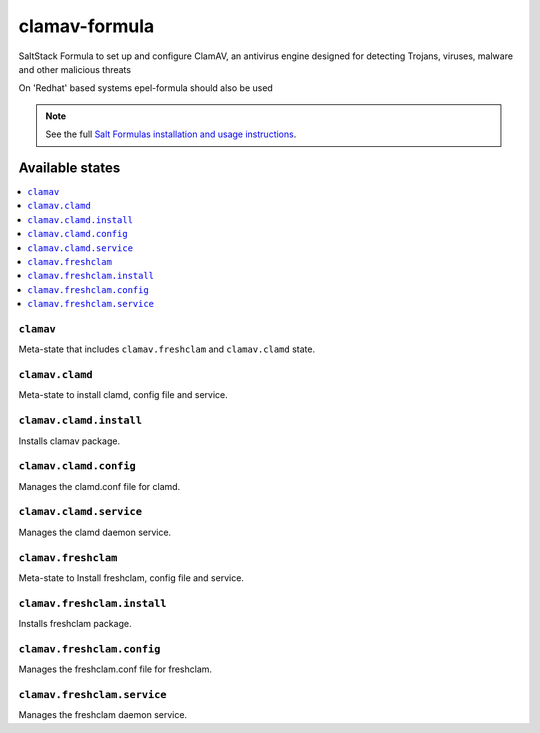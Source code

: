 ================
clamav-formula
================

SaltStack Formula to set up and configure ClamAV, an antivirus engine designed
for detecting Trojans, viruses, malware and other malicious threats

On 'Redhat' based systems epel-formula should also be used

.. note::

    See the full `Salt Formulas installation and usage instructions
    <http://docs.saltstack.com/en/latest/topics/development/conventions/formulas.html>`_.

.. image:: https://travis-ci.org/aboe76/clamav-formula.svg?branch=master


Available states
================

.. contents::
    :local:

``clamav``
----------

Meta-state that includes ``clamav.freshclam`` and ``clamav.clamd`` state.


``clamav.clamd``
----------------

Meta-state to install clamd, config file and service.

``clamav.clamd.install``
------------------------

Installs clamav package.

``clamav.clamd.config``
-----------------------

Manages the clamd.conf file for clamd.

``clamav.clamd.service``
------------------------

Manages the clamd daemon service.

``clamav.freshclam``
--------------------

Meta-state to Install freshclam, config file and service.

``clamav.freshclam.install``
----------------------------

Installs freshclam package.

``clamav.freshclam.config``
---------------------------

Manages the freshclam.conf file for freshclam.

``clamav.freshclam.service``
----------------------------

Manages the freshclam daemon service.

